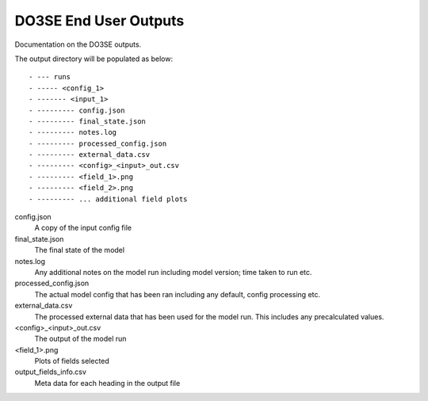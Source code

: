 ======================
DO3SE End User Outputs
======================

Documentation on the DO3SE outputs.


The output directory will be populated as below::

- --- runs
- ----- <config_1>
- ------- <input_1>
- --------- config.json
- --------- final_state.json
- --------- notes.log
- --------- processed_config.json
- --------- external_data.csv
- --------- <config>_<input>_out.csv
- --------- <field_1>.png
- --------- <field_2>.png
- --------- ... additional field plots



config.json
    A copy of the input config file
final_state.json
    The final state of the model
notes.log
    Any additional notes on the model run including model version;
    time taken to run etc.
processed_config.json
    The actual model config that has been ran including any default,
    config processing etc.
external_data.csv
    The processed external data that has been used for the model run.
    This includes any precalculated values.
<config>_<input>_out.csv
    The output of the model run
<field_1>.png
    Plots of fields selected
output_fields_info.csv
    Meta data for each heading in the output file